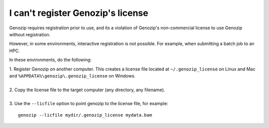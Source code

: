 .. _using-on-hpc:

I can't register Genozip's license
==================================

Genozip requires registration prior to use, and its a violation of Genozip's non-commercial license to use Genozip without registration.

However, in some environments, interactive registration is not possible. For example, when submitting a batch job to an HPC.

In these environments, do the following:

| 1. Register Genozip on another computer. This creates a license file located at ``~/.genozip_license`` on Linux and Mac and ``%APPDATA%\genozip\.genozip_license`` on Windows.
|
| 2. Copy the license file to the target computer (any directory, any filename). 
|
| 3. Use the ``--licfile`` option to point genozip to the license file, for example:

::

    genozip --licfile mydir/.genozip_license mydata.bam
